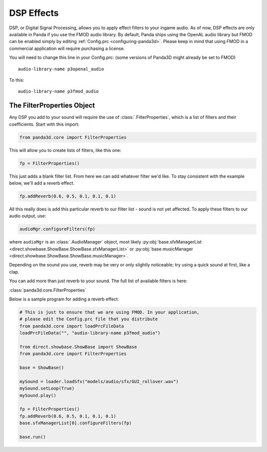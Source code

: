 .. _dsp-effects:

DSP Effects
===========

DSP, or Digital Signal Processing, allows you to apply effect filters to your
ingame audio. As of now, DSP effects are only available in Panda if you use the
FMOD audio library. By default, Panda ships using the OpenAL audio library but
FMOD can be enabled simply by editing :ref:`Config.prc <configuring-panda3d>`.
Please keep in mind that using FMOD in a commercial application will require
purchasing a license.

You will need to change this line in your Config.prc: (some versions of Panda3D
might already be set to FMOD)

::

   audio-library-name p3openal_audio

To this::

   audio-library-name p3fmod_audio

The FilterProperties Object
---------------------------

Any DSP you add to your sound will require the use of
:class:`.FilterProperties`, which is a list of filters and their coefficients.
Start with this import:

.. code-block:: python

   from panda3d.core import FilterProperties

This will allow you to create lists of filters, like this one:

.. code-block:: python

   fp = FilterProperties()

This just adds a blank filter list. From here we can add whatever filter we'd
like. To stay consistent with the example below, we'll add a reverb effect.

.. code-block:: python

   fp.addReverb(0.6, 0.5, 0.1, 0.1, 0.1)

All this really does is add this particular reverb to our filter list - sound is
not yet affected. To apply these filters to our audio output, use:

.. code-block:: python

   audioMgr.configureFilters(fp)

where ``audioMgr`` is an :class:`.AudioManager` object, most likely
:py:obj:`base.sfxManagerList <direct.showbase.ShowBase.ShowBase.sfxManagerList>`
or :py:obj:`base.musicManager <direct.showbase.ShowBase.ShowBase.musicManager>`.

Depending on the sound you use, reverb may be very or only slightly noticeable;
try using a quick sound at first, like a clap.

You can add more than just reverb to your sound. The full list of available
filters is here:

:class:`panda3d.core.FilterProperties`

Below is a sample program for adding a reverb effect:

.. code-block:: python

   # This is just to ensure that we are using FMOD. In your application,
   # please edit the Config.prc file that you distribute
   from panda3d.core import loadPrcFileData
   loadPrcFileData("", "audio-library-name p3fmod_audio")

   from direct.showbase.ShowBase import ShowBase
   from panda3d.core import FilterProperties

   base = ShowBase()

   mySound = loader.loadSfx("models/audio/sfx/GUI_rollover.wav")
   mySound.setLoop(True)
   mySound.play()

   fp = FilterProperties()
   fp.addReverb(0.6, 0.5, 0.1, 0.1, 0.1)
   base.sfxManagerList[0].configureFilters(fp)

   base.run()
